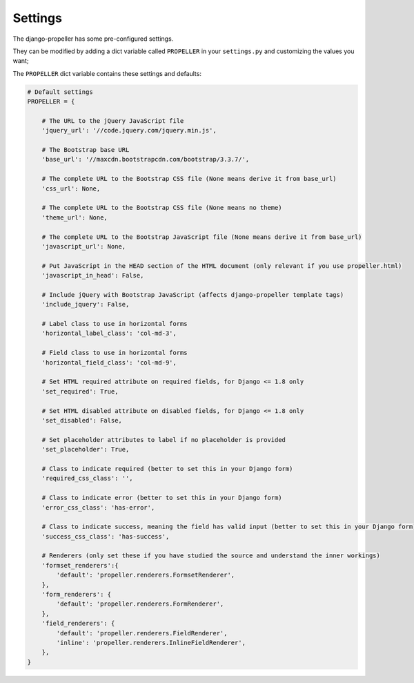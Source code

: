 ========
Settings
========

The django-propeller has some pre-configured settings.

They can be modified by adding a dict variable called ``PROPELLER`` in your ``settings.py`` and customizing the values ​​you want;

The ``PROPELLER`` dict variable contains these settings and defaults:


.. code:: django

    # Default settings
    PROPELLER = {

        # The URL to the jQuery JavaScript file
        'jquery_url': '//code.jquery.com/jquery.min.js',

        # The Bootstrap base URL
        'base_url': '//maxcdn.bootstrapcdn.com/bootstrap/3.3.7/',

        # The complete URL to the Bootstrap CSS file (None means derive it from base_url)
        'css_url': None,

        # The complete URL to the Bootstrap CSS file (None means no theme)
        'theme_url': None,

        # The complete URL to the Bootstrap JavaScript file (None means derive it from base_url)
        'javascript_url': None,

        # Put JavaScript in the HEAD section of the HTML document (only relevant if you use propeller.html)
        'javascript_in_head': False,

        # Include jQuery with Bootstrap JavaScript (affects django-propeller template tags)
        'include_jquery': False,

        # Label class to use in horizontal forms
        'horizontal_label_class': 'col-md-3',

        # Field class to use in horizontal forms
        'horizontal_field_class': 'col-md-9',

        # Set HTML required attribute on required fields, for Django <= 1.8 only
        'set_required': True,

        # Set HTML disabled attribute on disabled fields, for Django <= 1.8 only
        'set_disabled': False,

        # Set placeholder attributes to label if no placeholder is provided
        'set_placeholder': True,

        # Class to indicate required (better to set this in your Django form)
        'required_css_class': '',

        # Class to indicate error (better to set this in your Django form)
        'error_css_class': 'has-error',

        # Class to indicate success, meaning the field has valid input (better to set this in your Django form)
        'success_css_class': 'has-success',

        # Renderers (only set these if you have studied the source and understand the inner workings)
        'formset_renderers':{
            'default': 'propeller.renderers.FormsetRenderer',
        },
        'form_renderers': {
            'default': 'propeller.renderers.FormRenderer',
        },
        'field_renderers': {
            'default': 'propeller.renderers.FieldRenderer',
            'inline': 'propeller.renderers.InlineFieldRenderer',
        },
    }
